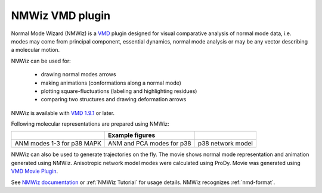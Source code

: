.. _nmwiz:

*******************************************************************************
NMWiz VMD plugin
*******************************************************************************

Normal Mode Wizard (NMWiz) is a `VMD <www.ks.uiuc.edu/Research/vmd/>`_ 
plugin designed for visual comparative analysis of normal mode data, 
i.e. modes may come from principal component, essential dynamics, normal 
mode analysis or may be any vector describing a molecular motion. 

NMWiz can be used for:

  * drawing normal modes arrows
  * making animations (conformations along a normal mode)
  * plotting square-fluctuations (labeling and highlighting residues)
  * comparing two structures and drawing deformation arrows
  
NMWiz is available with `VMD 1.9.1`_  or later.

.. _VMD 1.9.1: http://www.ks.uiuc.edu/Development/Download/download.cgi?PackageName=VMD
  
Following molecular representations are prepared using NMWiz:
  
+--------------------------------------------------+------------------------------------------------+------------------------------------------------+
|                                                  | Example figures                                |                                                |
+==================================================+================================================+================================================+
| .. image:: /_static/gallery/p38_modes_123_sm.png | .. image:: /_static/gallery/p38_anm_pca_sm.png | .. image:: /_static/gallery/p38_network_sm.png |
+--------------------------------------------------+------------------------------------------------+------------------------------------------------+
| ANM modes 1-3 for p38 MAPK                       | ANM and PCA modes for p38                      | p38 network model                              |
+--------------------------------------------------+------------------------------------------------+------------------------------------------------+

NMWiz can also be used to generate trajectories on the fly.  The movie shows 
normal mode representation and animation generated using NMWiz.  Anisotropic 
network model modes were calculated using ProDy.  Movie was generated using 
`VMD Movie Plugin <http://www.ks.uiuc.edu/Research/vmd/plugins/vmdmovie/>`_.

.. only:: html

   .. youtube:: 1OUzdzm68YY
      :width: 400

See `NMWiz documentation`_ or :ref:`NMWiz Tutorial` for usage details.  NMWiz 
recognizes :ref:`nmd-format`.

.. _NMWiz documentation: http://www.ks.uiuc.edu/Research/vmd/plugins/nmwiz/

